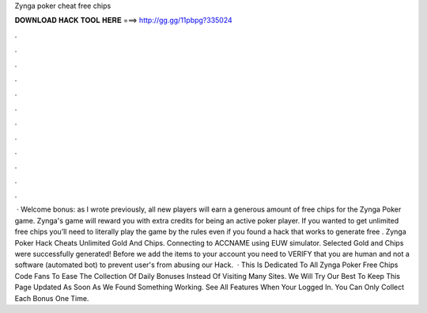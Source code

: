 Zynga poker cheat free chips

𝐃𝐎𝐖𝐍𝐋𝐎𝐀𝐃 𝐇𝐀𝐂𝐊 𝐓𝐎𝐎𝐋 𝐇𝐄𝐑𝐄 ===> http://gg.gg/11pbpg?335024

.

.

.

.

.

.

.

.

.

.

.

.

 · Welcome bonus: as I wrote previously, all new players will earn a generous amount of free chips for the Zynga Poker game. Zynga's game will reward you with extra credits for being an active poker player. If you wanted to get unlimited free chips you’ll need to literally play the game by the rules even if you found a hack that works to generate free . Zynga Poker Hack Cheats Unlimited Gold And Chips. Connecting to ACCNAME using EUW simulator. Selected Gold and Chips were successfully generated! Before we add the items to your account you need to VERIFY that you are human and not a software (automated bot) to prevent user's from abusing our Hack.  · This Is Dedicated To All Zynga Poker Free Chips Code Fans To Ease The Collection Of Daily Bonuses Instead Of Visiting Many Sites. We Will Try Our Best To Keep This Page Updated As Soon As We Found Something Working. See All Features When Your Logged In. You Can Only Collect Each Bonus One Time.